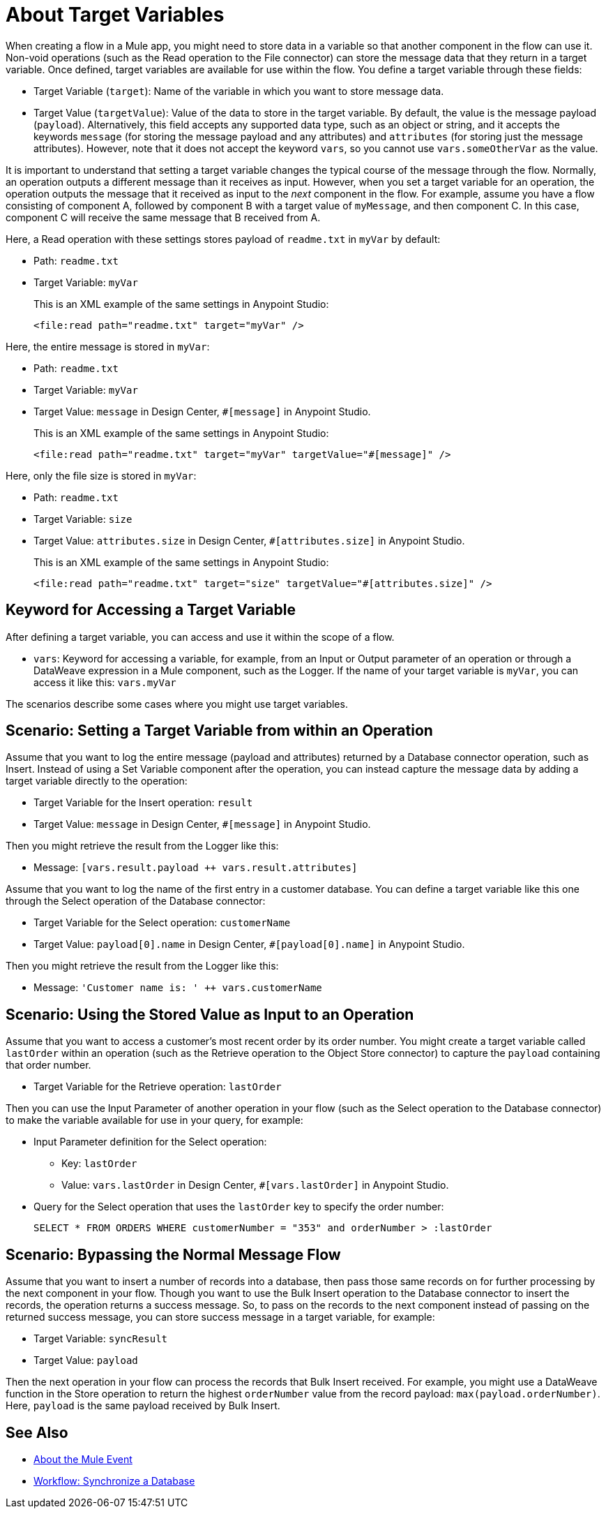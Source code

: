 = About Target Variables

When creating a flow in a Mule app, you might need to store data in a variable so that another component in the flow can use it. Non-void operations (such as the Read operation to the File connector) can store the message data that they return in a target variable. Once defined, target variables are available for use within the flow. You define a target variable through these fields:

* Target Variable (`target`): Name of the variable in which you want to store message data.
* Target Value (`targetValue`): Value of the data to store in the target variable. By default, the value is the message payload (`payload`). Alternatively, this field accepts any supported data type, such as an object or string, and it accepts the keywords `message` (for storing the message payload and any attributes) and `attributes` (for storing just the message attributes). However, note that it does not accept the keyword `vars`, so you cannot use `vars.someOtherVar` as the value.

It is important to understand that setting a target variable changes the typical course of the message through the flow. Normally, an operation outputs a different message than it receives as input. However, when you set a target variable for an operation, the operation outputs the message that it received as input to the _next_ component in the flow. For example, assume you have a flow consisting of component A, followed by component B with a target value of `myMessage`, and then component C. In this case, component C will receive the same message that B received from A.

Here, a Read operation with these settings stores payload of `readme.txt` in `myVar` by default:

* Path: `readme.txt`
* Target Variable: `myVar`
+
This is an XML example of the same settings in Anypoint Studio:
+
----
<file:read path="readme.txt" target="myVar" />
----

Here, the entire message is stored in `myVar`:

* Path: `readme.txt`
* Target Variable: `myVar`
* Target Value: `message` in Design Center, `#[message]` in Anypoint Studio.
+
This is an XML example of the same settings in Anypoint Studio:
+
----
<file:read path="readme.txt" target="myVar" targetValue="#[message]" />
----

Here, only the file size is stored in `myVar`:

* Path: `readme.txt`
* Target Variable: `size`
* Target Value: `attributes.size` in Design Center, `#[attributes.size]` in Anypoint Studio.
+
This is an XML example of the same settings in Anypoint Studio:
+
----
<file:read path="readme.txt" target="size" targetValue="#[attributes.size]" />
----

== Keyword for Accessing a Target Variable

After defining a target variable, you can access and use it within the scope of a flow.

* `vars`: Keyword for accessing a variable, for example, from an Input or Output parameter of an operation or through a DataWeave expression in a Mule component, such as the Logger. If the name of your target variable is `myVar`, you can access it like this: `vars.myVar`

The scenarios describe some cases where you might use target variables.

== Scenario: Setting a Target Variable from within an Operation

Assume that you want to log the entire message (payload and attributes) returned by a Database connector operation, such as Insert. Instead of using a Set Variable component after the operation, you can instead capture the message data by adding a target variable directly to the operation:

* Target Variable for the Insert operation: `result`
* Target Value: `message` in Design Center, `#[message]` in Anypoint Studio.

Then you might retrieve the result from the Logger like this:

* Message: `[vars.result.payload ++ vars.result.attributes]`

Assume that you want to log the name of the first entry in a customer database. You can define a target variable like this one through the Select operation of the Database connector:

* Target Variable for the Select operation: `customerName`
* Target Value: `payload[0].name` in Design Center, `#[payload[0].name]` in Anypoint Studio.

Then you might retrieve the result from the Logger like this:

* Message: `'Customer name is: ' ++ vars.customerName`

== Scenario: Using the Stored Value as Input to an Operation

Assume that you want to access a customer's most recent order by its order number. You might create a target variable called `lastOrder` within an operation (such as the Retrieve operation to the Object Store connector) to capture the `payload` containing that order number.

* Target Variable for the Retrieve operation: `lastOrder`

Then you can use the Input Parameter of another operation in your flow (such as the Select operation to the Database connector) to make the variable available for use in your query, for example:

* Input Parameter definition for the Select operation:
 ** Key: `lastOrder`
 ** Value: `vars.lastOrder` in Design Center, `#[vars.lastOrder]` in Anypoint Studio.
* Query for the Select operation that uses the `lastOrder` key to specify the order number:
+
`SELECT * FROM ORDERS WHERE customerNumber = "353" and orderNumber > :lastOrder`

== Scenario: Bypassing the Normal Message Flow

Assume that you want to insert a number of records into a database, then pass those same records on for further processing by the next component in your flow. Though you want to use the Bulk Insert operation to the Database connector to insert the records, the operation returns a success message. So, to pass on the records to the next component instead of passing on the returned success message, you can store success message in a target variable, for example:

* Target Variable: `syncResult`
* Target Value: `payload`

Then the next operation in your flow can process the records that Bulk Insert received. For example, you might use a DataWeave function in the Store operation to return the highest `orderNumber` value from the record payload: `max(payload.orderNumber)`. Here, `payload` is the same payload received by Bulk Insert.

== See Also

* link:/mule-user-guide/v/4.0/about-mule-event[About the Mule Event]

* link:/connectors/v/latest/database-sync-workflow[Workflow: Synchronize a Database]

//* link:/mule-user-guide/v/4.0/target-variable-scenarios[Target Variable Scenarios]

